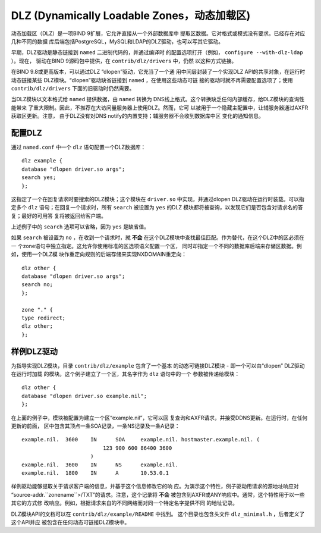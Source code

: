 .. 
   Copyright (C) Internet Systems Consortium, Inc. ("ISC")
   
   This Source Code Form is subject to the terms of the Mozilla Public
   License, v. 2.0. If a copy of the MPL was not distributed with this
   file, you can obtain one at https://mozilla.org/MPL/2.0/.
   
   See the COPYRIGHT file distributed with this work for additional
   information regarding copyright ownership.

.. _dlz-info:

DLZ (Dynamically Loadable Zones，动态加载区)
---------------------------------------------

动态加载区（DLZ）是一项BIND 9扩展，它允许直接从一个外部数据库中
提取区数据。它对格式或模式没有要求。已经存在对应几种不同的数据
库后端包括PostgreSQL，MySQL和LDAP的DLZ驱动，也可以写其它驱动。

早期，DLZ驱动是静态链接到 ``named`` 二进制代码的，并通过编译时
的配置选项打开（例如， ``configure --with-dlz-ldap`` ）。现在，
驱动在BIND 9源码包中提供，在 ``contrib/dlz/drivers`` 中，仍然
以这种方式链接。

在BIND 9.8或更高版本，可以通过DLZ “dlopen”驱动，它充当了一个通
用中间层封装了一个实现DLZ API的共享对象，在运行时动态链接某些
DLZ模块。“dlopen”驱动缺省链接到 ``named`` ，在使用这些动态可链
接的驱动时就不再需要配置选项了；使用 ``contrib/dlz/drivers``
下面的旧驱动时仍然需要。

当DLZ模块以文本格式给 ``named`` 提供数据，由 ``named`` 转换为
DNS线上格式。这个转换缺乏任何内部缓存，给DLZ模块的查询性能带来
了重大限制。因此，不推荐在大访问量服务器上使用DLZ。然而，它可
以被用于一个隐藏主配置中，让辅服务器通过AXFR获取区更新。注意，
由于DLZ没有对DNS notify的内置支持；辅服务器不会收到数据库中区
变化的通知信息。

配置DLZ
~~~~~~~~~~~~~~~

通过 ``named.conf`` 中一个 ``dlz`` 语句配置一个DLZ数据库：

::

       dlz example {
       database "dlopen driver.so args";
       search yes;
       };

这指定了一个在回复请求时要搜索的DLZ模块；这个模块在 ``driver.so``
中实现，并通过dlopen DLZ驱动在运行时装载。可以指定多个 ``dlz``
语句；在回复一个请求时，所有 ``search`` 被设置为 ``yes`` 的DLZ
模块都将被查询，以发现它们是否包含对请求名的答复；最好的可用答
复将被返回给客户端。

上述例子中的 ``search`` 选项可以省略，因为 ``yes`` 是缺省值。

如果 ``search`` 被设置为 ``no`` ，在收到一个请求时，就 **不会**
在这个DLZ模块中查找最佳匹配。作为替代，在这个DLZ中的区必须在一
个zone语句中独立指定。这允许你使用标准的区选项语义配置一个区，
同时却指定一个不同的数据库后端来存储区数据。例如，使用一个DLZ模
块作重定向规则的后端存储来实现NXDOMAIN重定向：

::

       dlz other {
       database "dlopen driver.so args";
       search no;
       };

       zone "." {
       type redirect;
       dlz other;
       };


样例DLZ驱动
~~~~~~~~~~~~~~~~~

为指导实现DLZ模块，目录 ``contrib/dlz/example`` 包含了一个基本
的动态可链接DLZ模块 - 即一个可以由“dlopen” DLZ驱动在运行时加载
的模块。这个例子建立了一个区，其名字作为 ``dlz`` 语句中的一个
参数被传递给模块：

::

       dlz other {
       database "dlopen driver.so example.nil";
       };

在上面的例子中，模块被配置为建立一个区“example.nil”，它可以回
复查询和AXFR请求，并接受DDNS更新。在运行时，在任何更新的前面，
区中包含其顶点一条SOA记录，一条NS记录及一条A记录：

::

    example.nil.  3600    IN      SOA     example.nil. hostmaster.example.nil. (
                              123 900 600 86400 3600
                          )
    example.nil.  3600    IN      NS      example.nil.
    example.nil.  1800    IN      A       10.53.0.1

样例驱动能够提取关于请求客户端的信息，并基于这个信息修改它的响
应。为演示这个特性，例子驱动用请求的源地址响应对
“source-addr.``zonename``>/TXT”的请求。注意，这个记录将 **不会**
被包含到AXFR或ANY响应中。通常，这个特性用于以一些其它的方式修
改响应。例如，根据请求来自的不同网络而对同一个特定名字提供不同
的地址记录。

DLZ模块API的文档可以在 ``contrib/dlz/example/README`` 中找到。
这个目录也包含头文件 ``dlz_minimal.h`` ，后者定义了这个API并应
被包含在任何动态可链接DLZ模块中。
